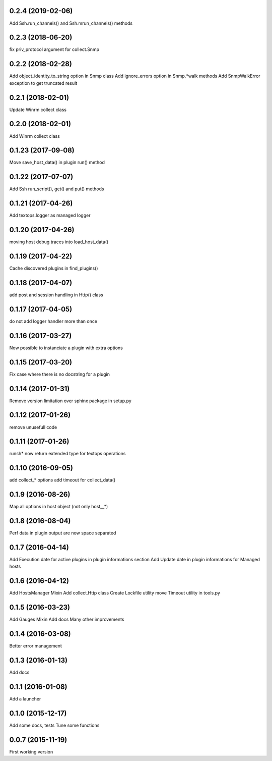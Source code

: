 0.2.4 (2019-02-06)
------------------
Add Ssh.run_channels() and Ssh.mrun_channels() methods

0.2.3 (2018-06-20)
------------------
fix priv_protocol argument for collect.Snmp

0.2.2 (2018-02-28)
------------------
Add object_identity_to_string option in Snmp class
Add ignore_errors option in Snmp.*walk methods
Add SnmpWalkError exception to get truncated result

0.2.1 (2018-02-01)
------------------
Update Winrm collect class

0.2.0 (2018-02-01)
------------------
Add Winrm collect class

0.1.23 (2017-09-08)
-------------------
Move save_host_data() in plugin run() method

0.1.22 (2017-07-07)
-------------------
Add Ssh run_script(), get() and put() methods

0.1.21 (2017-04-26)
-------------------
Add textops.logger as managed logger

0.1.20 (2017-04-26)
-------------------
moving host debug traces into load_host_data()

0.1.19 (2017-04-22)
-------------------
Cache discovered plugins in find_plugins()

0.1.18 (2017-04-07)
-------------------
add post and session handling in Http() class

0.1.17 (2017-04-05)
-------------------
do not add logger handler more than once

0.1.16 (2017-03-27)
-------------------
Now possible to instanciate a plugin with extra options

0.1.15 (2017-03-20)
-------------------
Fix case where there is no docstring for a plugin

0.1.14 (2017-01-31)
-------------------
Remove version limitation over sphinx package in setup.py

0.1.12 (2017-01-26)
-------------------
remove unusefull code

0.1.11 (2017-01-26)
-------------------
runsh* now return extended type for textops operations

0.1.10 (2016-09-05)
-------------------
add collect_* options
add timeout for collect_data()

0.1.9 (2016-08-26)
------------------
Map all options in host object (not only host__*)

0.1.8 (2016-08-04)
------------------
Perf data in plugin output are now space separated

0.1.7 (2016-04-14)
------------------
Add Execution date for active plugins in plugin informations section
Add Update date in plugin informations for Managed hosts

0.1.6 (2016-04-12)
------------------
Add HostsManager Mixin
Add collect.Http class
Create Lockfile utility
move Timeout utility in tools.py

0.1.5 (2016-03-23)
------------------
Add Gauges Mixin
Add docs
Many other improvements

0.1.4 (2016-03-08)
------------------
Better error management

0.1.3 (2016-01-13)
------------------
Add docs

0.1.1 (2016-01-08)
------------------
Add a launcher

0.1.0 (2015-12-17)
------------------
Add some docs, tests
Tune some functions

0.0.7 (2015-11-19)
------------------
First working version